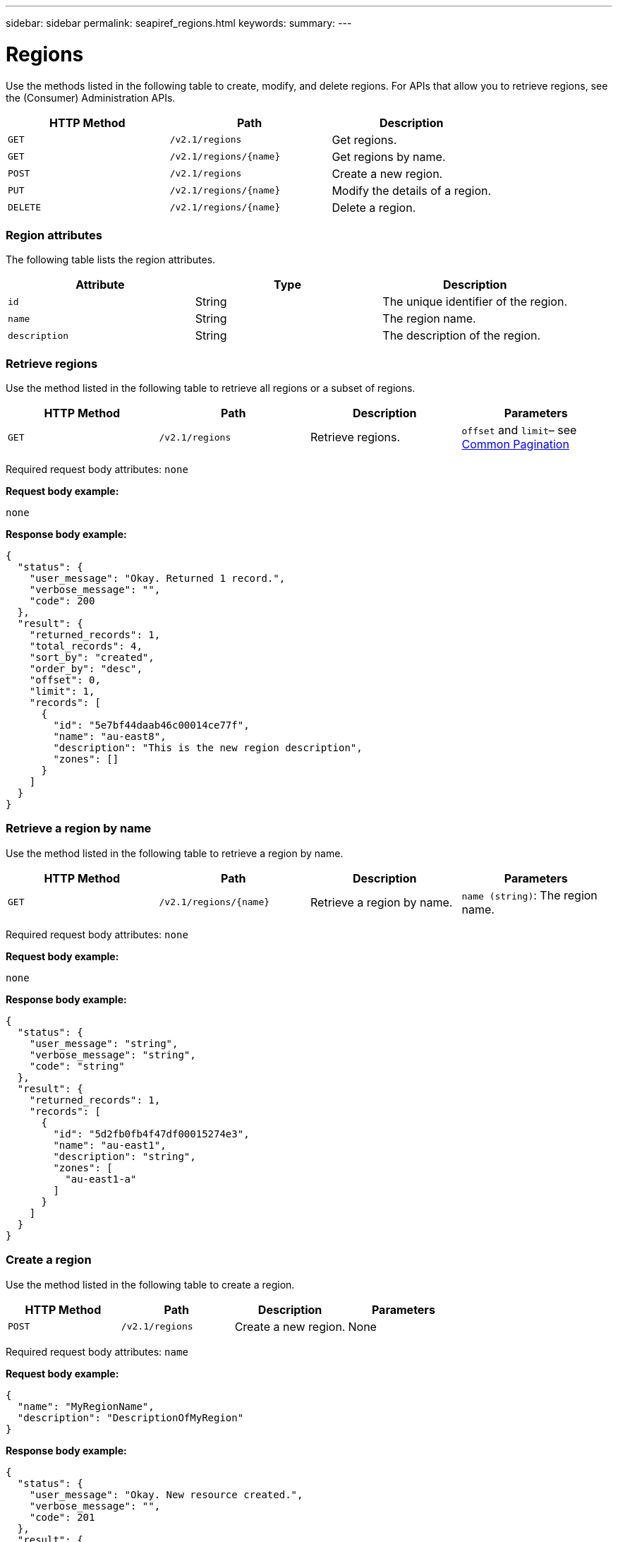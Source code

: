 ---
sidebar: sidebar
permalink: seapiref_regions.html
keywords:
summary:
---

= Regions
:hardbreaks:
:nofooter:
:icons: font
:linkattrs:
:imagesdir: ./media/

//
// This file was created with NDAC Version 2.0 (August 17, 2020)
//
// 2020-10-19 09:25:10.333558
//

[.lead]
Use the methods listed in the following table to create, modify, and delete regions. For APIs that allow you to retrieve regions, see the (Consumer) Administration APIs.

|===
|HTTP Method |Path |Description

|`GET`
|`/v2.1/regions`
|Get regions.
|`GET`
|`/v2.1/regions/{name}`
|Get regions by name.
|`POST`
|`/v2.1/regions`
|Create a new region.
|`PUT`
|`/v2.1/regions/{name}`
|Modify the details of a region.
|`DELETE`
|`/v2.1/regions/{name}`
|Delete a region.
|===

=== Region attributes

The following table lists the region attributes.

|===
|Attribute |Type |Description

|`id`
|String
|The unique identifier of the region.
|`name`
|String
|The region name.
|`description`
|String
|The description of the region.
|===

=== Retrieve regions

Use the method listed in the following table to retrieve all regions or a subset of regions.

|===
|HTTP Method |Path |Description |Parameters

|`GET`
|`/v2.1/regions`
|Retrieve regions.
|`offset` and `limit`– see link:seapiref_netapp_service_engine_rest_apis.html#pagination>[Common Pagination]
|===

Required request body attributes: `none`

*Request body example:*

....
none
....

*Response body example:*

....
{
  "status": {
    "user_message": "Okay. Returned 1 record.",
    "verbose_message": "",
    "code": 200
  },
  "result": {
    "returned_records": 1,
    "total_records": 4,
    "sort_by": "created",
    "order_by": "desc",
    "offset": 0,
    "limit": 1,
    "records": [
      {
        "id": "5e7bf44daab46c00014ce77f",
        "name": "au-east8",
        "description": "This is the new region description",
        "zones": []
      }
    ]
  }
}
....

=== Retrieve a region by name

Use the method listed in the following table to retrieve a region by name.

|===
|HTTP Method |Path |Description |Parameters

|`GET`
|`/v2.1/regions/{name}`
|Retrieve a region by name.
|`name (string)`: The region name.
|===

Required request body attributes: `none`

*Request body example:*

....
none
....

*Response body example:*

....
{
  "status": {
    "user_message": "string",
    "verbose_message": "string",
    "code": "string"
  },
  "result": {
    "returned_records": 1,
    "records": [
      {
        "id": "5d2fb0fb4f47df00015274e3",
        "name": "au-east1",
        "description": "string",
        "zones": [
          "au-east1-a"
        ]
      }
    ]
  }
}
....

=== Create a region

Use the method listed in the following table to create a region.

|===
|HTTP Method |Path |Description |Parameters

|`POST`
|`/v2.1/regions`
|Create a new region.
|None
|===

Required request body attributes: `name`

*Request body example:*

....
{
  "name": "MyRegionName",
  "description": "DescriptionOfMyRegion"
}
....

*Response body example:*

....
{
  "status": {
    "user_message": "Okay. New resource created.",
    "verbose_message": "",
    "code": 201
  },
  "result": {
    "total_records": 1,
    "records": [
      {
        "id": "5e616f849b64790001fe9658",
        "name": "MyRegionName",
        "Description": "DescriptionOfMyRegion",
        "user_id": "5bbee380a2df7a04d43acaee",
        "created": "0001-01-01T00:00:00Z",
        "tags": null
      }
    ]
  }
}
....

=== Modify a region

Use the method listed in the following table to modify a region.

|===
|HTTP Method |Path |Description |Parameters

|`PUT`
|`/v2.1/regions/{name}`
|Modify a region identified by name. You can change the name and description of the region.
|`name (string)`: The name of the region.
|===

Required request body attributes: `none`

*Request body example:*

....
{
  "name": "MyRegionName",
  "description": "NewDescriptionOfMyRegion"
}
....

*Response body example:*

....
{
  "status": {
    "user_message": "Okay. Returned 1 record.",
    "verbose_message": "",
    "code": 200
  },
  "result": {
    "total_records": 1,
    "records": [
      {
        "id": "5e616f849b64790001fe9658",
        "name": "MyRegionName",
        "description": "NewDescriptionOfMyRegion",
        "zones": []
      }
    ]
  }
}
....

=== Delete a region

Use the method listed in the following table to delete a region.

|===
|HTTP Method |Path |Description |Parameters

|`DELETE`
|`/v2.1/regions{name}`
|Delete a single region identified by name. All zones within a region must be deleted first.
|`Name (string)`: The name of the region.
|===

Required request body attributes: `none`

*Request body example:*

....
none
....

*Response body example:*

....
No content for succesful delete
....

